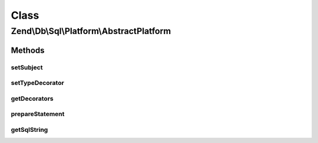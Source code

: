 .. Db/Sql/Platform/AbstractPlatform.php generated using docpx on 01/30/13 03:02pm


Class
*****

Zend\\Db\\Sql\\Platform\\AbstractPlatform
=========================================

Methods
-------

setSubject
++++++++++

.. function:: setSubject()


    @param $subject



setTypeDecorator
++++++++++++++++

.. function:: setTypeDecorator()


    @param $type

    :param PlatformDecoratorInterface: 



getDecorators
+++++++++++++

.. function:: getDecorators()


    @return array|PlatformDecoratorInterface[]



prepareStatement
++++++++++++++++

.. function:: prepareStatement()


    @param AdapterInterface $adapter

    :param StatementContainerInterface: 

    :throws Exception\RuntimeException: 

    :rtype: void 



getSqlString
++++++++++++

.. function:: getSqlString()


    @param null|\Zend\Db\Adapter\Platform\PlatformInterface $adapterPlatform

    :rtype: mixed 

    :throws: Exception\RuntimeException 



